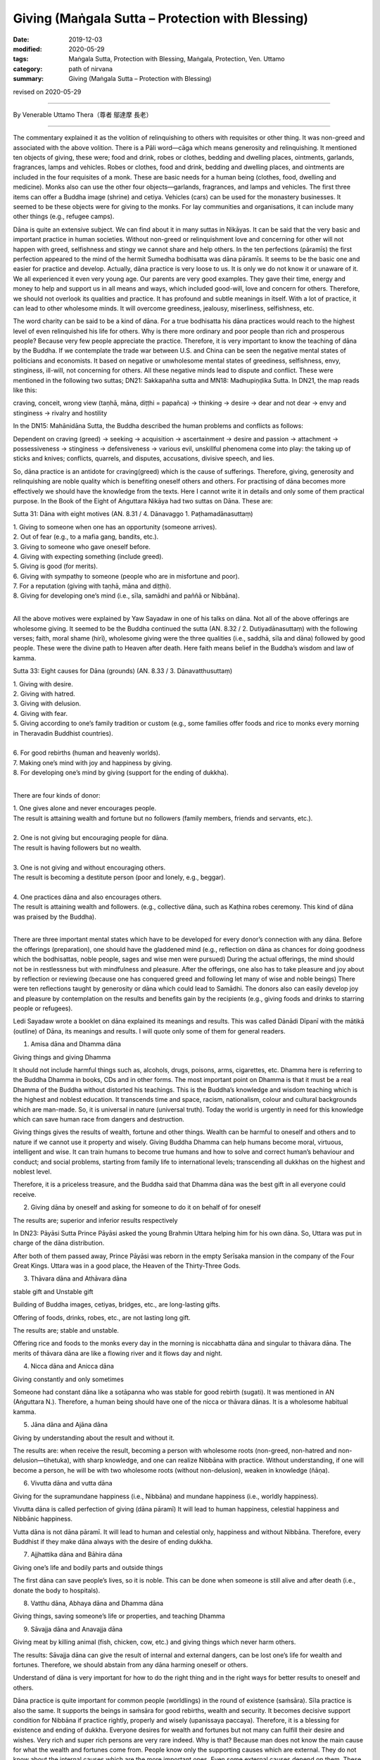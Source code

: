 ===============================================================================
Giving (Maṅgala Sutta – Protection with Blessing)
===============================================================================

:date: 2019-12-03
:modified: 2020-05-29
:tags: Maṅgala Sutta, Protection with Blessing, Maṅgala, Protection, Ven. Uttamo
:category: path of nirvana
:summary: Giving (Maṅgala Sutta – Protection with Blessing)

revised on 2020-05-29

------

By Venerable Uttamo Thera（尊者 鄔達摩 長老）

------

The commentary explained it as the volition of relinquishing to others with requisites or other thing. It was non-greed and associated with the above volition. There is a Pāli word—cāga which means generosity and relinquishing. It mentioned ten objects of giving, these were; food and drink, robes or clothes, bedding and dwelling places, ointments, garlands, fragrances, lamps and vehicles. Robes or clothes, food and drink, bedding and dwelling places, and ointments are included in the four requisites of a monk. These are basic needs for a human being (clothes, food, dwelling and medicine). Monks also can use the other four objects—garlands, fragrances, and lamps and vehicles. The first three items can offer a Buddha image (shrine) and cetiya. Vehicles (cars) can be used for the monastery businesses. It seemed to be these objects were for giving to the monks. For lay communities and organisations, it can include many other things (e.g., refugee camps). 

Dāna is quite an extensive subject. We can find about it in many suttas in Nikāyas. It can be said that the very basic and important practice in human societies. Without non-greed or relinquishment love and concerning for other will not happen with greed, selfishness and stingy we cannot share and help others. In the ten perfections (pāramīs) the first perfection appeared to the mind of the hermit Sumedha bodhisatta was dāna pāramīs. It seems to be the basic one and easier for practice and develop. Actually, dāna practice is very loose to us. It is only we do not know it or unaware of it. We all experienced it even very young age. Our parents are very good examples. They gave their time, energy and money to help and support us in all means and ways, which included good-will, love and concern for others. Therefore, we should not overlook its qualities and practice. It has profound and subtle meanings in itself. With a lot of practice, it can lead to other wholesome minds. It will overcome greediness, jealousy, miserliness, selfishness, etc.

The word charity can be said to be a kind of dāna. For a true bodhisatta his dāna practices would reach to the highest level of even relinquished his life for others. Why is there more ordinary and poor people than rich and prosperous people? Because very few people appreciate the practice. Therefore, it is very important to know the teaching of dāna by the Buddha. If we contemplate the trade war between U.S. and China can be seen the negative mental states of politicians and economists. It based on negative or unwholesome mental states of greediness, selfishness, envy, stinginess, ill-will, not concerning for others. All these negative minds lead to dispute and conflict. These were mentioned in the following two suttas; DN21: Sakkapañha sutta and MN18: Madhupiṇḍika Sutta.
In DN21, the map reads like this:

craving, conceit, wrong view (taṇhā, māna, diṭṭhi = papañca) → thinking → desire → dear and not dear → envy and stinginess → rivalry and hostility

In the DN15: Mahānidāna Sutta, the Buddha described the human problems and conflicts as follows:

Dependent on craving (greed) → seeking → acquisition → ascertainment → desire and passion → attachment → possessiveness → stinginess → defensiveness → various evil, unskillful phenomena come into play: the taking up of sticks and knives; conflicts, quarrels, and disputes, accusations, divisive speech, and lies.

So, dāna practice is an antidote for craving(greed) which is the cause of sufferings. Therefore, giving, generosity and relinquishing are noble quality which is benefiting oneself others and others. For practising of dāna becomes more effectively we should have the knowledge from the texts. Here I cannot write it in details and only some of them practical purpose. In the Book of the Eight of Aṅguttara Nikāya had two suttas on Dāna. These are:

Sutta 31: Dāna with eight motives (AN. 8.31 / 4. Dānavaggo 1. Paṭhamadānasuttaṃ)

| 1. Giving to someone when one has an opportunity (someone arrives).
| 2. Out of fear (e.g., to a mafia gang, bandits, etc.).
| 3. Giving to someone who gave oneself before.
| 4. Giving with expecting something (include greed).
| 5. Giving is good (for merits).
| 6. Giving with sympathy to someone (people who are in misfortune and poor).
| 7. For a reputation (giving with taṇhā, māna and diṭṭhi).
| 8. Giving for developing one’s mind (i.e., sīla, samādhi and paññā or Nibbāna).
| 

All the above motives were explained by Yaw Sayadaw in one of his talks on dāna. Not all of the above offerings are wholesome giving. It seemed to be the Buddha continued the sutta (AN. 8.32 / 2. Dutiyadānasuttaṃ) with the following verses; faith, moral shame (hirī), wholesome giving were the three qualities (i.e., saddhā, sīla and dāna) followed by good people. These were the divine path to Heaven after death. Here faith means belief in the Buddha’s wisdom and law of kamma.
 
Sutta 33: Eight causes for Dāna (grounds) (AN. 8.33 / 3. Dānavatthusuttaṃ)

| 1. Giving with desire.
| 2. Giving with hatred.
| 3. Giving with delusion.
| 4. Giving with fear.
| 5. Giving according to one’s family tradition or custom (e.g., some families offer foods and rice to monks every morning in Theravadin Buddhist countries).
| 
| 6. For good rebirths (human and heavenly worlds).
| 7. Making one’s mind with joy and happiness by giving.
| 8. For developing one’s mind by giving (support for the ending of dukkha).
| 

There are four kinds of donor:

| 1. One gives alone and never encourages people.
| The result is attaining wealth and fortune but no followers (family members, friends and servants, etc.).
| 
| 2. One is not giving but encouraging people for dāna.
| The result is having followers but no wealth.
| 
| 3. One is not giving and without encouraging others.
| The result is becoming a destitute person (poor and lonely, e.g., beggar).
| 
| 4. One practices dāna and also encourages others.
| The result is attaining wealth and followers. (e.g., collective dāna, such as Kaṭhina robes ceremony. This kind of dāna was praised by the Buddha).
| 

There are three important mental states which have to be developed for every donor’s connection with any dāna. Before the offerings (preparation), one should have the gladdened mind (e.g., reflection on dāna as chances for doing goodness which the bodhisattas, noble people, sages and wise men were pursued) During the actual offerings, the mind should not be in restlessness but with mindfulness and pleasure. After the offerings, one also has to take pleasure and joy about by reflection or reviewing (because one has conquered greed and following let many of wise and noble beings) There were ten reflections taught by generosity or dāna which could lead to Samādhi. The donors also can easily develop joy and pleasure by contemplation on the results and benefits gain by the recipients (e.g., giving foods and drinks to starring people or refugees).

Ledi Sayadaw wrote a booklet on dāna explained its meanings and results.
This was called Dānādi Dīpanī with the mātikā (outline) of Dāna, its meanings and results. I will quote only some of them for general readers.


1. Amisa dāna and Dhamma dāna 

Giving things and giving Dhamma


It should not include harmful things such as, alcohols, drugs, poisons, arms, cigarettes, etc. Dhamma here is referring to the Buddha Dhamma in books, CDs and in other forms. The most important point on Dhamma is that it must be a real Dhamma of the Buddha without distorted his teachings. This is the Buddha’s knowledge and wisdom teaching which is the highest and noblest education. It transcends time and space, racism, nationalism, colour and cultural backgrounds which are man-made. So, it is universal in nature (universal truth). Today the world is urgently in need for this knowledge which can save human race from dangers and destruction.

Giving things gives the results of wealth, fortune and other things. Wealth can be harmful to oneself and others and to nature if we cannot use it property and wisely. Giving Buddha Dhamma can help humans become moral, virtuous, intelligent and wise. It can train humans to become true humans and how to solve and correct human’s behaviour and conduct; and social problems, starting from family life to international levels; transcending all dukkhas on the highest and noblest level.

Therefore, it is a priceless treasure, and the Buddha said that Dhamma dāna was the best gift in all everyone could receive.


2.  Giving dāna by oneself and asking for someone to do it on behalf of for oneself
       
The results are; superior and inferior results respectively


In DN23: Pāyāsi Sutta Prince Pāyāsi asked the young Brahmin Uttara helping him for his own dāna. So, Uttara was put in charge of the dāna distribution.
 
After both of them passed away, Prince Pāyāsi was reborn in the empty Serīsaka mansion in the company of the Four Great Kings. Uttara was in a good place, the Heaven of the Thirty-Three Gods.
 

3. Thāvara dāna and Athāvara dāna

stable gift and Unstable gift


Building of Buddha images, cetiyas, bridges, etc., are long-lasting gifts.

Offering of foods, drinks, robes, etc., are not lasting long gift.

The results are; stable and unstable.

Offering rice and foods to the monks every day in the morning is niccabhatta dāna and singular to thāvara dāna. The merits of thāvara dāna are like a flowing river and it flows day and night.


4. Nicca dāna and Anicca dāna

Giving constantly and only sometimes


Someone had constant dāna like a sotāpanna who was stable for good rebirth (sugati). It was mentioned in AN (Aṅguttara N.). Therefore, a human being should have one of the nicca or thāvara dānas. It is a wholesome habitual kamma.


5. Jāna dāna and Ajāna dāna

Giving by understanding about the result and without it.


The results are: when receive the result, becoming a person with wholesome roots (non-greed, non-hatred and non-delusion—tihetuka), with sharp knowledge, and one can realize Nibbāna with practice. Without understanding, if one will become a person, he will be with two wholesome roots (without non-delusion), weaken in knowledge (ñāṇa).


6. Vivutta dāna and vutta dāna

Giving for the supramundane happiness (i.e., Nibbāna) and mundane happiness (i.e., worldly happiness).


Vivutta dāna is called perfection of giving (dāna pāramī)
It will lead to human happiness, celestial happiness and Nibbānic happiness.

Vutta dāna is not dāna pāramī. It will lead to human and celestial only, happiness and without Nibbāna. Therefore, every Buddhist if they make dāna always with the desire of ending dukkha.


7. Ajjhattika dāna and Bāhira dāna

Giving one’s life and bodily parts and outside things


The first dāna can save people’s lives, so it is noble. This can be done when someone is still alive and after death (i.e., donate the body to hospitals).


8. Vatthu dāna, Abhaya dāna and Dhamma dāna

Giving things, saving someone’s life or properties, and teaching Dhamma


9. Sāvajja dāna and Anavajja dāna

Giving meat by killing animal (fish, chicken, cow, etc.) and giving things which never harm others.


The results: Sāvajja dāna can give the result of internal and external dangers, can be lost one’s life for wealth and fortunes. Therefore, we should abstain from any dāna harming oneself or others.

Understand of dāna is very important for how to do the right thing and in the right ways for better results to oneself and others.

Dāna practice is quite important for common people (worldlings) in the round of existence (saṁsāra). Sīla practice is also the same. It supports the beings in saṁsāra for good rebirths, wealth and security. It becomes decisive support condition for Nibbāna if practice rightly, properly and wisely (upanissaya paccaya). Therefore, it is a blessing for existence and ending of dukkha. Everyone desires for wealth and fortunes but not many can fulfill their desire and wishes. Very rich and super rich persons are very rare indeed. Why is that? Because man does not know the main cause for what the wealth and fortunes come from. People know only the supporting causes which are external. They do not know about the internal causes which are the more important ones. Even some external causes depend on them. These are kamma (past and present), effort and knowledge (intelligent and wise). Dāna (all kind of wholesome dāna) is the main cause for wealth and fortunes. 

There are two kinds of rich people, i.e., richest and super-richest. For richest wealth and fortunes, external causes are possible (it even still more or less has to depend on past kamma, i.e., having merits in the past; on the four wheels discourse, AN. 4.31 Cakkasuttaṃ). We can find these richest men at the Buddha’s time and modern day (e.g., Anāthapiṇḍika and Bill Gate). For super-richest people, it mostly has to depend on past kamma (e.g., in the Buddha’s time, there were five super-richest persons, i.e., Jotika, Jatila, Mendaka, Punna and Kākavaliya). You cannot find the super-richest person in these days. There is worldly happiness which is wholesome and blameless. We can enjoy them but should not get lost in it. 

There is also spiritual happiness which transcending of dukkha. So, the Buddha was not a pessimist but a great optimist. He penetrated all kinds of happiness clearly and thoroughly. Worldly happiness is inferior and not to last long when not using and enjoying it properly and wisely; it can lead to a lot of suffering oneself and others. Therefore, the Buddha taught the way to the true and great happiness (i.e., Nibbāna). Worldly happiness is connected with craving, greed and clinging which always lead to birth, ageing, sickness and death. Every Buddha should practice dāna and other wholesomeness always with the intention and wish of transcending dukkha.

In the following I want to describe the power of kamma on great faith (saddhā) and generosity (cāga). It was connected to the five super-richest people in the time of Buddha Gautama. All of them were in Aṅga and Magadha regions both be longed to king Bimbisāra. They were; 1. Jotika 2. Jatila 3. Mendaka 4. Punna and 5. Kākavaliya


1. Jotika: Born into a rich family in Rājagaha. He owned a stately mansion with seven tiered pinnacles. It was surrounded by seven walls, each of which had an entrance guarded by celestial demons (yakkhas). According to the story it was built with the help of Sakka—king of the gods and decorated with gold and jewels.
       
The fame of his wealth spread form and wide and become a tourist spot. All his wealth and fortunes were the results of his past generosity. It connected to two of his past lives. The first one was he and his elder brother offered sugar came juice to many Pacceka-buddha. He made the wish of enjoyed the result of merit and at last realized Nibbāna. His elder brother only made the wish of realization of Nibbāna. After death, both of them were born in heaven. Next life both of them were born into a rich family by the names of Sena and Aparājita at the time of Buddha Vipassi. The elder brother Sena entered the monastic order after listening to the Buddha Vipassi’s teaching and became an arahant. Aparājita asked his brother what he had to do with his wealth. Ven. Sena asked him to build a perfume chamber for the Buddha. He built it with gold and jewels spreading around in and outside the chamber. The lesson here is merit made by taṇhā prolonging dukkha in saṁsāra.

Because of his strong faith and generosity, he gained his wealth in his last life as Jotika. After Ajātasattu became king, the king tried to take his mansion by force but did not success (celestial demons protected the place). At last, he ordained as a monk and became arahant.


2. Jatila: After Buddha Kassapa passed away, an arahant want round for donations to build a stupa (made of gold) to enshrine the relics (sarīra) of the Buddha. The arahant came to the house of a goldsmith (past life of Jatila). At that time, the goldsmith and his wife were engaged in a heated quarrel. The goldsmith shouted to the arahant by saying as throwing the stupa into the river and went away. The wife warned him of his seriousness of the wrong speech. So, the goldsmith realized his mistake and wanted to make the atonement for it. Therefore, he made some gold flowers, put them into three gold pots and offered them to put into the relics chamber of the stupa of the Buddha. The goldsmith had three sons and only the youngest son helping him to make the gold flowers and pots.
       
In this last life as Jatila he was born from a rich man’s daughter who had an illicit love affair. She put the baby into a pot and floated it down the river stream. (the result of his unwholesome speech in the past life). A young woman was bathing in the stream found it and adopted the boy as her son. Later she sent him to Taxila for education where Jatila stayed at the house of a merchant. In due course he married the daughter of the merchant. After the marriage, a large mound of gold appeared at the backyard of their new house (the result of offered gold to relic chamber). Three sons were born to the couple. Before becoming a monk, he wanted to inherit his wealth to the sons and made a test for them. He gave them a mattock and asked them to dig the gold mound. Only the youngest son could dig the gold mound like a clay mound (the result of helping the goldsmith in his past life to make the gold flowers and pots. These three sons were related to the three sons of the goldsmith). Jatila became an arahant within a few days.


3. Mendaka: He was a super-rich man. According to his family life, numerous life-size gold statues of goats appeared in his backyard. There were five persons in their family, with his wife, son daughter-in-law and the slave—Punna. Each person possessed miraculous quality related to their past merits. The rice pot used by his wife was later found to be miraculously filled up again. The granaries were also filled up in this way. Mendaka’s son (i.e. Visākhā’s father) had a money pouch which was filled with 1,000 coins and never out of cash by miraculously filling up again.

The results of these came from two merits connected with their past lives. Once he was a rich man (Mendaka’s past) in Bārāṇasī, there was a famine throughout the region. One day, they had cooked a meal just enough for the family members. A Pacceka-buddha stood at their door for alms food. They offer all the food to him.

Another was during the time, Buddha Vipassi he donated a monastery for the Buddha and a big sālā completed with platform for teaching. After the completion of these building, he gave foods to the Buddha and the Saṅgha for four months.


4. and 5. Punna and Kākavaliya
       
Here will only mentioned Punna, because the wife of Kākavaliya only helping the two deities to pass the news to the other (a service). Both of them granted her a lot of gold buried under their trees. Both families were poor people and the workers for rich people, and not like the others mentioned above.

One day Punna was working in a field and Ven. Sāriputta came to his place for alms round. On that morning he had arisen from the highest meditation attainment called nirodha-samāpatti. He offered a tooth wood and water for him to brush his teeth. Brushing his teeth Sāriputta continued his alms round and on the way, he met Punna’s wife who sent foods to her husband. With strong faith and generosity, she offered all the foods to Sāriputta. And then she went back home again cooked foods for Punna. Therefore, on that day both of them ate their foods very late. After the meal they took for a nap. After the rest Punna went to the field and continued his ploughing. To his surprise, all the earth has already miraculously turned into lumps of gold.

All these miracles happened by wholesome power of the mind actions (Kammas) and merits. But some people (i.e., materialists, scientists and philosophers) will not accept these kinds of miraculous things because these are out of their knowledge. Actually, most human beings (except true and saintly Buddhists) do not know about the nature of the mind and its power (still there are very few people). By reading the Nikāya we can know more about the other richest lay followers of the Buddha and how they used their wealth for others. Just thinking about making money without sharing it with people in need, it just becomes greedier and more selfish. Only the wise and intelligent people know how to use the money and wealth (including power). Therefore, giving is a true blessing for oneself and others.

This is on dāna practice. In all world, great religions have dāna practice. Mostly dāna is a blessing for the giver, but not all of them. For example, if someone offered liquor and drugs to drunkards and drug addicts.

Dāna practice is the way of progress in this life and for the future to come. There were many stories in the time of the Buddha and modern-day stories. There are many ways of giving. The best way of giving is with understanding and knowledge. There was a sutta in the Aṅguttara Nikāya, On Giving. The discourse discusses the possible motivations for generosity, and rates in ascending order the results they can lead to. It is interesting to mention here.

Once Ven. Sāriputta, with a large number of lay followers, went to see the Buddha for a Dhamma talk. Ven. Sāriputta said to the Buddha; “Might there be the case where a person gives the gift of a certain sort, and it doesn’t bear great fruit or a great benefit, whereas another person gives a gift of the same sort and it bears great fruit and great benefits.” The Buddha answered as it was right. Then Ven. Sāriputta asked the Buddha the cause and reason for this. He answered him the seven kinds of motivations and their results.

(1) Having given the gift seeking his profit, with a mind attached to the reward, seeking to store up for himself, with the thought of enjoying it after death. After death, born in the company of the Four Great Kings Heaven (Cātummahārājika), from here after death, return to this world.

(2) Someone gives a gift with the thought giving is good” on the break-up of the body, after death born in the company of the devas of the 33 Heaven (Tāvatiṁsa), from here after death return to this world.

(3) Someone gives a gift with the thought “This was given in the past, done in the past, by my father and grandfather. It would not be right for me to let this old family custom be discontinued”. After death born in the company of the devas of the Hours Heaven (Yāma), from here after death return to this world.

(4) Someone gives a gift with the thought “I am well off. These are not well off. It would not be right for me, being well-off, not give a gift to those who are not well off.” After death born in the company of the contented devas (Tusita Heaven) from here after death return to this world.

(5) Someone gives a gift with the thought “Just as there were the great sacrifices of the sages of the past—Aṭṭhaka, Vāmaka, Vāmadeva.... etc. In the same way, will this be my distribution of gifts,” after death born in the company of the devas who delight in creation (Nimmānarati Heaven), from here after death coming back to this world?

(6) Someone gives a gift with the thought “When this gift of mine is given; it makes the mind serene. gratification and joy arise.” After death born in the company of devas who has power over the creations of others (Paranimmitavasavattin Heaven). From here after death come back to this world.

(7) Someone gives a gift with the thought “This is an ornament for the mind, a support for the mind.” After death born in the company of Brahma’s Retinue (the lowest of the first jhāna plane). Then, having exhausted his kamma, he is a non-returner. He doesn’t come back to this world.

The commentary explained the 7th giver as giving with the enrichment of samatha-vipassanā practices. There are also some givings not become dāna practices; such as giving to someone for fear (e.g., mafia gang), giving by expecting something (e.g., bribery), giving with rāga (sexual desire), etc. Giving is not an easy thing to do; you have to make an effort. Why is that? Because every living being more or less has lobha(greed) and self-view. Greed of covetousness, confiscation, clinging with craving, etc. all these make dāna difficult to perform. 

Therefore, we have to make an effort to do it. But we will be sure to perform it if we know and understand the benefit and value of dāna or know about them. Even we can give up things too valuable for us, as an example, the dāna pāramī of a Bodhisatta.

There was a very touching story to the heart at the time of the Buddha. It represented an unselfish nature and right motivation of a dāna. Also, it gave immediate results in the present life. It was about Ven. Mahākaccāna and a poor lady. He was the foremost disciple in the detailed exposition of brief sayings, and a native of Avanti, to the far south-west of the Ganges basin. King of Avanti, Caṇḍa Pajjota heard about the Buddha and sent Mahākaccāna and others to invite the Buddha.

After they listened to his talk and became monks. Later they became arahants and went back to Avanti to see the king. On the way back they went for alms-round in a village and did not get anything. There was a young lady, who became very poor then and knew about it.  She was a rich man’s daughter and had strong saddhā (faith) before, she had a beautiful, long, and shining black hair. There was another rich man’s daughter who wanted to buy her hair and paid 1000 coins for it. This happened sometimes ago, but this poor lady did not sell it. This time she urgently needed the money to prepare the meal for the monks.

Therefore, she cut her beautiful long hair and sent the maid to sell it to the rich lady. The rich lady only gave eight coins for it instead of giving the 1000 coins this time. The maid became very sad and cried. The poor lady prepared the meal for the monks, and each monk received one-coin value of food (the monk’s number were eight). When the monks were receiving the meal, the poor lady did not dare to come out to meet the monks. In the past, the beauty of a woman was long, soft, shining black hair.

But Ven. Mahākaccāna knew all these things and invited the lady to come out. She came out, and as soon as bowing to the monks, her hairs were growing back to normal. Scientists will take it as supernatural. No, this is super normal, and it is by the mind or mental laws, cause and effect. Insects, birds, jets, airplanes, etc. can fly, but scientists cannot fly in the air. It already has been mentioned an episode connecting with Ven. Mahākaccāna above before. (the commentary to AN 1: Chap.14, Etadagga Vagga)

A lay-man, Soreyya had an evil thought and changed into a woman. There were two main causes, including in these two episodes, internal and external ones. More important is the internal ones. The mind of the lady and Soreyya; and the purified hearts of the arahants. (DhA. I. 324ff) If we can accept the atomic power, this is not difficult to understand. The mind is more powerful than matter. Therefore, all human beings especially someone who has power (political leaders, governments), wealth (tycoons, business people, business corporations), scientists, etc., should know how to use their mind properly and wisely for the benefit of the human race, not to harm them and destroy the Earth.

Ven. Mahākaccāna went to see the king, and he told the king the episode. Therefore, the king took the poor lady as his consort. With strong saddhā (faith) and volition (cetanā), then the result is greater. 

On one occasion the Buddha was staying near Vesāli, in the Great Forest, at the Gabled Pavilion. General Sīha went to the Buddha and asked him as it was possible to point out the fruit of giving visible in the here and now (AN. 5.34 Sīhasenāpatisuttaṃ or A. iii. 38f; iv. 79f). The Buddha answered in positive and gave five results of it. These are:

(1) One who gives, who is a master of giving, is dear and charming to people at large. We can see this kind of giver in the past and present.

(2) Furthermore, good people, people of integrity, admire one, who gives who is a master of giving: this too is the fruit of giving visible in here and now. The people mentioned here are moral and virtuous people; sages and noble beings (ariyas). Therefore, the giver has the chances to close and near them. On learning their teachings gain knowledge. He will live the wholesome and progressive life, towards the noble direction, and even he can end dukkha. We can see this kind of giver in Buddha’s time and present Theravadin countries.

(3) Furthermore, the fine reputation of one who gives, a master of giving is spread far and wide: this too is a fruit of giving visible in here and now.

(4) Furthermore, when one who gives, a master of giving, approaching by the assembly of people—noble warriors, brahmans, householders, or contemplatives—he/ she does so confidently and without embarrassment: this too is a fruit of giving visible in here and now. These results of (1) to (4) are visible in here and now.

(5) Furthermore, at the breakup of the body, after death, one who gives, the master of giving, reappears in a good destination, the heavenly world: that is a fruit of giving in the next life.

When these five results of giving were mentioned to General Sīha: he replied the Buddha that the four fruits of giving (from (1) to (4)) visible in here and now were not by faith (saddhā) in him. He knew it with experiences because he was a master of giving. But the last fruit, after death, reappeared in a good destination, the heavenly world, he did not know, that was he believed in the Buddha by conviction (saddhā). Some people are not giving to others, but they spend it themselves. Even worse than these are people not only not give to others but also not spend by themselves.

Even the worst of all are encouraging people not to give. There was once a very wealthy man named Ānanda in Sāvatthī. He was a miserly man and encouraged his son Mūlasiri not to give. This rich man had five pots of gold buried in his house and died without revealing its location to anyone. He was reborn in a village of beggars not far from Sāvatthī. From the time when his mother was pregnant, all beggars in the village had difficulties in begging. They thought there must be a wicked and unfortunate person among them.

By dividing themselves up in groups with the process of elimination. They found out the pregnant woman, and she was driven out of the village. A son was born to her, and he was very ugly and repulsive. If she went out alone by begging and got something. And with the boy got nothing. So, when the boy could go out by himself for begging, and she left her son. He wandered alone in Sāvatthī for begging and remembered his past life and old home. After arriving there, he went straight into the house. When the children of Mūlasiri saw him, they were frightened and crying. The servants beat him and threw him out of the house.

The Buddha was on his alms-round and saw the incident. Then the Buddha told Mūlasiri that the ugly young beggar was his father of previous life. He did not believe it. Therefore, the Buddha asked the beggar to show them the buried gold. And Mūlasiri became a lay disciple. Then the Buddha spoke in verse as follow: 

| Verse 62: 
| “I have sons and wealth; with this, the fool is afflicted. 
| Indeed, he is not his own, how can sons and wealth be his.”
| (From the Dhammapada: The Fool.)
| 

The above story warning us a very important lesson; wrong view, unwholesome mental states, thoughts, and actions gave miserable sufferings to beings. Even the negative energies effect on others. Why nowadays humans have a lot of problems and sufferings than before? We need to contemplate and find out the causes to correct it. There was also another interesting story on giving in the time of the Buddha.


The story of a childless rich man:

On one occasion, King Pasenadi went to see the Buddha. He told the Buddha about a rich man who had died in Sāvatthī without leaving heirs. Therefore, he had to confiscate all the man’s properties. This man was very rich and stingy. While he was alive and did not give anything in charity. And even was reluctant to spend his money on himself. So, he ate very sparingly and wore cheap and coarse clothes. Then the Buddha told the king and audience about this rich man and one of his past lives. At that time also he was a rich man.

One day, when a Solitary-Buddha came and stood for alms at his house. He was on his way out that asked his wife to offer foods to the Solitary-Buddha and left. It was very rare that her husband gave his permission to give things to someone. So, she filled up the alms bowl with choice foods. The rich man again met the Solitary-Buddha on his way back home and looked into his alms-bowl. And found out that his wife had offered a lot of good foods.

So, he thought that this monk would only have a good sleep after a good meal. It would have been better if the servants were given such good foods because they would give him better service. He has regretted to ask his wife to offer foods to the Pacceka-buddha. There was also another incident connecting with him. He had a brother and who was also rich. The brother had an only son. Coveting his brother’s wealth and killed his young nephew and wrongfully inherited his brother’s wealth. Because the man had offered alms foods to the Pacceka-buddha that he became a very rich man in his present life. He regretted having offered foods to the Solitary-Buddha that no wishes to spend anything even on himself.

Because he had killed his nephew for the sake of wealth that he had suffered in hells for seven existences. This evil kamma having come to an end and he was born in this life as a rich man. But here also he had not gained any wholesome actions. After hearing the story, the king remarked; “Ven. Sir! Even though he had lived here in the lifetime of the Buddha himself, he had not made any offering of anything to the Buddha or his saṅgha. Indeed, he had missed a very good opportunity and had been very foolish.”

Then the Buddha spoke the following verse: 

Verse 355: “Wealth destroys the foolish, but it can’t destroy those who seek the other shore (Nibbāna).
By his craving for wealth, the fool destroys himself and would destroy others.”
(From the Dhammapada: Craving). 


What do we learn from this story and teaching? It taught us the importance of the mind. Even we cannot think about foolish and stupid things which most people are thinking all the times.

Also, it reminds us of the first and second verses of the Dhammapada; The Pairs. Even we are doing good things should not let unwholesome mental states come in between them. We have already discussed the possible motivations for generosity (dāna). It should be like the sixth number giver, giving with joy and happiness before, during, and after the charity.

The-pye-kan Sayadaw commented on these two stories. These rich men were like the alchemist’s billows, which breathing in and out, but without life. Therefore, they were dead people. How many dead politicians and wealthy men in the world today? Most of them are fighting for power and wealth. Not for the welfare of the human race and the mother Earth. We can see them clearly in today situations of the world. Temperature is rising every year and getting hotter and hotter. We are killing animals in a very cruel way. One way of eating them is roasting meat.

Now the sun is roasting human skin if human beings are continuing doing foolish, silly, and stupid things, the sun will roast our flesh. Talking about dāna will never end. So, here will do a general contemplation on its subject. The Buddha’s teachings are wisdom teachings or wisdom education. Wisdom has the qualities of deep, profound wide, and immeasurable. If you can only see it superficially, then it is superficial. Like the Buddha’s wisdom, then it is immeasurable.

We study, research, and practice the Buddha’s teaching is inheriting his wisdom. As a human being, this task is precious and priceless. And not like all the others worldly knowledge and educations which if we human begins cannot use it wisely and properly, can create great sufferings and disasters. Dāna subject is one of the very basic teachings of the Buddha. So, we can find them a lot in the Pāli suttas. Most people will think, including many Buddhists, the Buddha’s teachings are not concerning with worldly matters and human societies.

If we research the Pāli Suttas, we can find out that this Great man (the greatest of all) was a human being, born on this Earth by a woman, and living on this earth; after his great enlightenment, and teaching living beings (mostly humans) for 45 years without rest. He was not living in heavens and talking to super beings liked bodhisattas, deities, divines, etc. As a human being and living on this Earth and if not talking to humans whom he had to communicate? He was talking to all walks of life, from lower to higher caste, and from beggars to the kings. Therefore, he had to talk about men, societies, and human problems and how to deal with them. If he did not have the deep, profound, and immeasurable wisdom and how could he help them.

In the ten perfections (pāramīs), dāna pāramī is the first one to come. It has three levels in each pāramī. The lower, middle, and higher levels, respectively; in Pāli—pāramī, upa-pāramī, and paramattha-pāramī. Except for one’s bodily part, giving outside properties, such as wife, children, wealth, etc. are an ordinary one. Giving up one’s bodily parts, such as eye, kidney, etc. is upa-pāramī. It can be counted only when one is still alive. Maybe not after death; such as donate one’s body.

Even after death, donate one’s body is not many people can do it. We can see how strong wrong view and craving (diṭṭhi-taṇhā) is—this is me, and this is mine. After death, donate one’s body is quite a noble thing to do. Because it can save some one’s life or vision (i.e., for an eye), etc. Therefore, dāna—giving practice is not very easy for everyone, especially someone has strong diṭṭhi-taṇhā. It needs to put a lot of effort. So, we need to know the benefits of dāna very clear and easier to let go of our attachments to outside things.

For a true bodhisatta follows the ways of becoming a future Buddha, even to give up his own life is not difficult—paramattha dāna pāramī. Can we recognize, or know a true/real bodhisatta among humans. Nowadays we have a lot of self-declared bodhisattas. In the Majjhima Nikāya, we found about two bodhisattas in two suttas, Ghaṭīkāra and Dakkhiṇā-vibhaṅga Suttas. In the Ghaṭīkāra Sutta, it mentioned about Gautama bodhisatta as Jotipāla young brahman in the time of Kassapa Buddha. Jotipāla—the Gautama bodhisatta even did not know himself as a true bodhisatta.

In the beginning, he did not want to meet the Kassapa Buddha. In the second sutta, it mentioned about the Metteyya bodhisatta of the future Buddha. Bhikkhu Ajita was the Metteyya bodhisatta and had supernatural powers. He got the robes offered by the Buddha’s foster mother Mahāpajāpati Gotamī bhikkhunī. Many monks there did not know he was the Metteyya bodhisatta. (Metteyya bodhisatta was not in the original sutta. I had heard about it from a talk by a monk).

For a real bodhisatta, even if he knows it himself will not declare about it. People have very deep-rooted diṭṭhi/taṇhā that is even doing wholesome things always calculate loss and profit. Therefore, the results of merits are mostly mixed ones. Not always good in the beginning, in the middle and the end. We had seen the extreme self-views of nationalism, fascism and racism, which had done a lot of atrocities during the second world war. 

They were not only harming others but also leading to their sufferings in the end. Even some were not wanting to say sorry or asking forgiveness out of conceit. They would never heal their wounds. In the Noble Eightfold Path; The Buddha arranged Right View—Sammā-diṭṭhi in the beginning. Why is that? Because it is the wisdom factor and the most important one in human knowledge. Even, the intention is good without the right view, the results usually follow unsatisfactorily. With the right view and right thinking will be followed. With the right thinking or thought, then the right speech and right action would be followed respectively. These are causes and effects relationship. The right view has two kinds; worldly and spiritual. Without Worldly right views cannot develop spiritual right view. The most fundamental worldly right view is the belief in the law of kamma.

Every human happiness, peace, and prosperity based on this very important fundamental law. It is not making by humans. It is the law of nature; a truth. The sun is rising in the east and set in the west. We can express the laws of kamma in a simple slogan “Action begets reaction”—Wholesome actions beget wholesome results; unwholesome actions beget unwholesome results. The law of karma is deep, profound, and complex. One of the four inconceivable phenomena that are not to be conjectured about—the mechanism and precise working out of the results of kamma.

To become a Buddhist, at least has faith in the law of kamma. Therefore, whatever kind of action we made, it will bear fruit and never wasted and will give the result sooner or later. Another one very important point needs to contemplate is why are we coming to this human world? We were not sent here by God, or without reasons. One of your past good kammas sent you to here—cause and effect relationship. After born as a human being, what do you want to do? Most people will think indulgence in sensual pleasures or seeking sensual pleasures—including politicians, economists, scientists, and highly educated people.

Very few people are thinking about the welfare of oneself and others. Just looking at nowadays the world situations, the internal and external ones. The Buddha taught us very clearly. By protecting ourselves, and we protect others, and vice versa. To achieve this inspiration, the human has to do goods. For wanting to do goods, a human should have right view, right thinking and has ethical standards and values for actions. The human world is the great field of merits which other realms of existence do not have.

Therefore, a Buddha will always arise in the human world. A true bodhisatta only has the chances to develop his ten perfections (pāramīs) in this world. So, every human should take these chances to do goods for developing the perfections. Not comes here as a human to harm oneself and others. We should not do stupid and foolish things by wasting our times as a precious human. After that, we will go back to our frequent homes—the four woeful planes (apāya‐bhūmi).

Developing the ten perfections is a noble sacrifice. So, if we give up a little happiness; we will have more and more happiness. Therefore, dāna practice is a very wholesome action creates happiness here and after (see the answers the Buddha gave to General Sīha, the faith of giving). We can protect our wealth from fire, flood, kings(governments), thieves, or hateful heirs by giving. If we die cannot take any wealth and properties with us—come naked, go naked.

So, do not become a naked ascetic. Therefore, using our wealth, intelligence, skills, etc. by doing all kinds of goodness and we should take all the wholesome kammas with us. This is called wholesome kammic bank account. This kind of bank account following you like a shadow as mentioned by the Buddha in the second verse of Dhammapada:

“All mental phenomena have mind as their forerunner; they have mind as their chief; they are mind-made. If one speaks or acts with a pure mind, happiness follows him like a shadow that never leaves him.”

A human bank account cannot be safe; it still has outside dangers and only last for this life. The wholesome kammic bank account has more increments, and you will have it until your last life in Saṁsāra (the round of rebirths), and every deposit has the seven mind moments of increments. Only this kind of person is the richest man in the world and a true super-billionaire. Humans do not have these kammic bank deposits and accounts, and then all are naked ascetics—came naked and will go naked. Then their most possible existences are in the woeful and miserable planes.

The most pitiful man will be the naked billionaire (Because he has the best chance for doing good). In Buddha’s time and our time, there were some stories about people who were very rich and became richer and richer. Not because they were stingy and only making money. Because they had done a lot of merits in their past lives and continued to do more and more in this life. I have already mentioned some of them in the 5th blessing—Having made merits in the past. So, wealth and fortunes come from the results of giving, and not by stingy, envy and avarice. It is also one way of practice to conquer taṇhā—craving, greed, or reducing it. Wealth is like burning charcoal if you are clinging to it and become more suffering. By letting go of it have peace and happiness. The Buddha mentioned the five wholesome dhammas in many suttas. These are saddhā, sīla, suta, cāga and paññā—conviction, virtue, learning, generosity, and discernment.

These are also called noble growth. These dhammas have the power of fulfilling one’s wishes. Instead of relying on outside power, Buddhists should develop them. Dāna or cāga is one of them. Dāna is; the act of giving and gift. Cāga is; giving up and generosity. Caraṇa is good conduct. These three Pāli words have a close relationship. Dāna—giving and gifts are many ways. Giving one’s time and energy for any wholesome matters to others also include in it.

Sabbadānaṁ dhammadānaṁ jināti—The gift of Dhamma is greater than all other gifts. Because it related to intelligence, knowledge, discernment, or wisdom. Without merits and discernment /wisdom—all beings wandering in the round of existence is very painful. They are also supporting each other. The most important for giving is right and wise motivations.

Give a gift with the thought “This is an ornament for the mind, a support for the mind.” This is giving with the enrichment of samatha-vipassanā practice or wise contemplation. All the merits and wholesome dhammas as the support of ending saṁsāric dukkha or Nibbāna Element. All living beings and non-living beings are parts of the whole nature. We all are related to each other. One affects others, especially human beings.

------

revised on 2020-05-29; cited from https://oba.org.tw/viewtopic.php?f=22&t=4702&p=36957#p36957 (posted on 2019-11-18)

------

- `Content <{filename}content-of-protection-with-blessings%zh.rst>`__ of "Maṅgala Sutta – Protection with Blessing"

------

- `Content <{filename}../publication-of-ven-uttamo%zh.rst>`__ of Publications of Ven. Uttamo

------

**According to the translator— Ven. Uttamo's words, this is strictly for free distribution only, as a gift of Dhamma—Dhamma Dāna. You may re-format, reprint, translate, and redistribute this work in any medium.**

..
  2020-05-29 rev. the 1st proofread by bhante
  2019-12-03  create rst